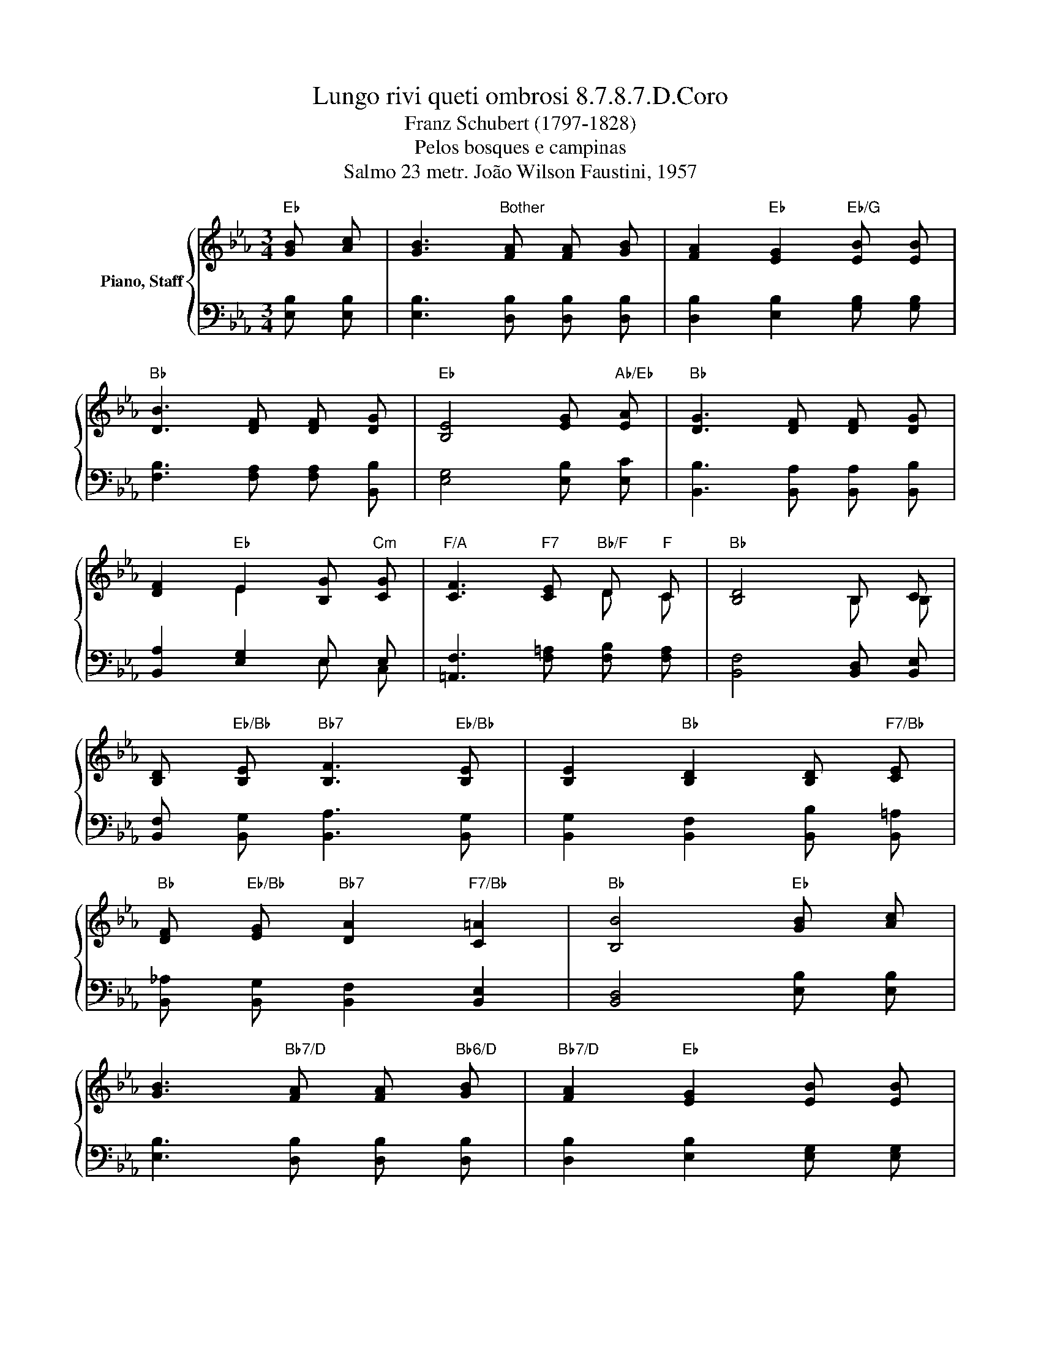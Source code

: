 X:1
T:Lungo rivi queti ombrosi 8.7.8.7.D.Coro 
T:Franz Schubert (1797-1828)
T:Pelos bosques e campinas
T:Salmo 23 metr. João Wilson Faustini, 1957
%%score { ( 1 3 ) | ( 2 4 ) }
L:1/8
M:3/4
K:Eb
V:1 treble nm="Piano, Staff"
V:3 treble 
V:2 bass 
V:4 bass 
V:1
"Eb" [GB] [Ac] | [GB]3"Bother" [FA] [FA] [GB] | [FA]2"Eb" [EG]2"Eb/G" [EB] [EB] | %3
"Bb" [DB]3 [DF] [DF] [DG] |"Eb" [B,E]4 [EG]"Ab/Eb" [EA] |"Bb" [DG]3 [DF] [DF] [DG] | %6
 [DF]2"Eb" E2 [B,G]"Cm" [CG] |"F/A" [CF]3"F7" [CE]"Bb/F" D"F" C |"Bb" [B,D]4 B, C | %9
 [B,D]"Eb/Bb" [B,E]"Bb7" [B,F]3"Eb/Bb" [B,E] | [B,E]2"Bb" [B,D]2 [B,D]"F7/Bb" [CE] | %11
"Bb" [DF]"Eb/Bb" [EG]"Bb7" [DA]2"F7/Bb" [C=A]2 |"Bb" [B,B]4"Eb" [GB] [Ac] | %13
 [GB]3"Bb7/D" [FA] [FA]"Bb6/D" [GB] |"Bb7/D" [FA]2"Eb" [EG]2 [EB] [EB] | %15
"Ab" [Ec]3 [Ce]"Bb/Ab" [Dd]"Ab" [Ec] |"Eb" [EB]4 ||"^Estribilho" [EG]"Ab/Eb" [EA] | %18
"Bb6" [DG]3"Bb7" [DF] [DF]"Bb6" [DG] |"Bb7" [DF]2"Cm" [CE]2"Ab6" [CA] [CF] | %20
"Eb/Bb" [B,E]3 [EG]"Bb7" [DF]"Eb/Bb" [B,E] |"Eb" !fermata![B,E]6 |] %22
V:2
 [E,B,] [E,B,] | [E,B,]3 [D,B,] [D,B,] [D,B,] | [D,B,]2 [E,B,]2 [G,B,] [G,B,] | %3
 [F,B,]3 [F,A,] [F,A,] [B,,B,] | [E,G,]4 [E,B,] [E,C] | [B,,B,]3 [B,,A,] [B,,A,] [B,,B,] | %6
 [B,,A,]2 [E,G,]2 E, E, | [=A,,F,]3 [F,=A,] [F,B,] [F,A,] | [B,,F,]4 [B,,D,] [B,,E,] | %9
 [B,,F,] [B,,G,] [B,,A,]3 [B,,G,] | [B,,G,]2 [B,,F,]2 [B,,B,] [B,,=A,] | %11
 [B,,_A,] [B,,G,] [B,,F,]2 [B,,E,]2 | [B,,D,]4 [E,B,] [E,B,] | [E,B,]3 [D,B,] [D,B,] [D,B,] | %14
 [D,B,]2 [E,B,]2 [E,G,] [E,G,] | A,3 [A,C] B, [F,A,] | [E,G,]4 || [E,B,] [E,C] | %18
 [B,,B,]3 [B,,A,] [B,,A,] [B,,B,] | [B,,A,]2 [C,G,]2 [A,,F,] [A,,A,] | G,3 B, [B,,A,] [B,,G,] | %21
 G,6 |] %22
V:3
 x2 | x6 | x6 | x6 | x6 | x6 | x2 E2 x2 | x4 D C | x4 B, B, | x6 | x6 | x6 | x6 | x6 | x6 | x6 | %16
 x4 || x2 | x6 | x6 | x6 | x6 |] %22
V:4
 x2 | x6 | x6 | x6 | x6 | x6 | x4 E, C, | x6 | x6 | x6 | x6 | x6 | x6 | x6 | x6 | A,3 x A, x | %16
 x4 || x2 | x6 | x6 | B,,2 B,,2 x2 | !fermata!E,6 |] %22

